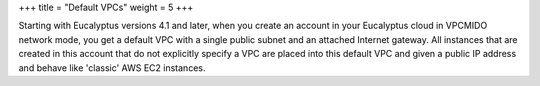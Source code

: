 +++
title = "Default VPCs"
weight = 5
+++

..  _vpc_overview:

Starting with Eucalyptus versions 4.1 and later, when you create an account in your Eucalyptus cloud in VPCMIDO network mode, you get a default VPC with a single public subnet and an attached Internet gateway. All instances that are created in this account that do not explicitly specify a VPC are placed into this default VPC and given a public IP address and behave like 'classic' AWS EC2 instances. 

